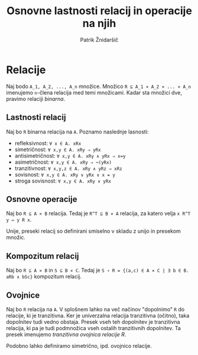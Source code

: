 #+TITLE: Osnovne lastnosti relacij in operacije na njih
#+AUTHOR: Patrik Žnidaršič

* Relacije

Naj bodo =A_1, A_2, ..., A_n= množice. Množico =R ⊆ A_1 ⨯ A_2 ⨯ ... ⨯ A_n= imenujemo =n=-člena relacija med temi množicami. Kadar sta množici dve, pravimo relaciji /binarna/.

** Lastnosti relacij

Naj bo =R= binarna relacija na =A=. Poznamo naslednje lasnosti:
- refleksivnost: =∀ x ∈ A. xRx=
- simetričnost: =∀ x,y ∈ A. xRy ⇒ yRx=
- antisimetričnost: =∀ x,y ∈ A. xRy ∧ yRx ⇒ x=y=
- asimetričnost: =∀ x,y ∈ A. xRy ⇒ ¬(yRx)=
- tranzitivnost: =∀ x,y,z ∈ A. xRy ∧ yRz ⇒ xRz=
- sovisnost: =∀ x,y ∈ A. xRy ∨ yRx ∨ x = y=
- stroga sovisnost: =∀ x,y ∈ A. xRy ∨ yRx=

** Osnovne operacije

Naj bo =R ⊆ A ⨯ B= relacija. Tedaj je =R^T ⊆ B ⨯ A= relacija, za katero velja =x R^T y ⇔ y R x=.

Unije, preseki relacij so definirani smiselno v skladu z unijo in presekom množic.

** Kompozitum relacij

Naj bo =R ⊆ A ⨯ B= in =S ⊆ B ⨯ C=. Tedaj je =S ∘ R = {(a,c) ∈ A ⨯ C | ∃ b ∈ B. aRb ∧ bSc}= kompozitum relacij.

** Ovojnice

Naj bo =R= relacija na =A=. V splošnem lahko na več načinov "dopolnimo" =R= do relacije, ki je tranzitivna. Ker je univerzalna relacija tranzitivna (očitno), taka dopolnitev tudi vedno obstaja. Presek vseh teh dopolnitev je tranzitivna relacija, ki pa je tudi podmnožica vseh ostalih tranzitivnih dopolnitev. Ta presek imenujemo /tranzitivna ovojnica relacije R/.

Podobno lahko definiramo simetrično, ipd. ovojnico relacije.
